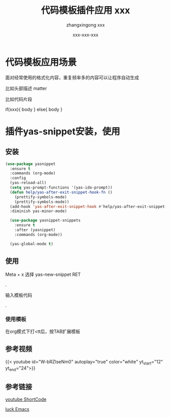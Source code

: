 #+title: 代码模板插件应用 
#+DATE: [2023-08-15 Tue 10:07]
#+author: zhangxingong
#+SLUG: yas-snippet-usage
#+HUGO_AUTO_SET_LASTMOD: t
#+HUGO_CUSTOM_FRONT_MATTER: :toc true
#+categories: emacs
#+tags: 工具 省心
#+weight: 2001
#+draft: false
#+STARTUP: noptag
#+STARTUP: logdrawer
#+STARTUP: indent
#+STARTUP: overview
#+STARTUP: showeverything

* 代码模板应用场景

  面对经常使用的格式化内容，重复频率多的内容可以让程序自动生成

  比如头部描述 matter

  #+title: xxx
  #+author: xxx
  #+date: xxx-xxx-xxx

  比如代码片段

  if(xxx){
    body
  } else{
    body
  }

* 插件yas-snippet安装，使用  

** 安装
#+begin_src emacs-lisp 
  (use-package yasnippet
    :ensure t
    :commands (org-mode)
    :config
    (yas-reload-all)
    (setq yas-prompt-functions '(yas-ido-prompt))
    (defun help/yas-after-exit-snippet-hook-fn ()
      (prettify-symbols-mode)
      (prettify-symbols-mode))
    (add-hook 'yas-after-exit-snippet-hook #'help/yas-after-exit-snippet-hook-fn)
    :diminish yas-minor-mode)

    (use-package yasnippet-snippets
      :ensure t
      :after (yasnippet)
      :commands (org-mode))  

    (yas-global-mode t)     
#+end_src

** 使用
Meta + x 选择 yas-new-snippet RET

#+DOWNLOADED: screenshot @ 2023-08-15 10:20:07
[[/img/10-20-07_2_screenshot.png]]
.

**** 输入模板代码


#+DOWNLOADED: screenshot @ 2023-08-15 10:27:09
[[/img/10-27-09_2_screenshot.png]]
.

*** 使用模板

在org模式下打<tt后，按TAB扩展模板


** 参考视频

{{< youtube id="W-bRZlseNm0" autoplay="true" color="white" yt_start="12" yt_end="24">}}


** 参考链接

[[https://martijnvanvreeden.nl/optimizing-the-youtube-shortcode-for-hugo/][youtube ShortCode]]

[[https://www.youtube.com/watch?v=W-bRZlseNm0][luck Emacs]]
